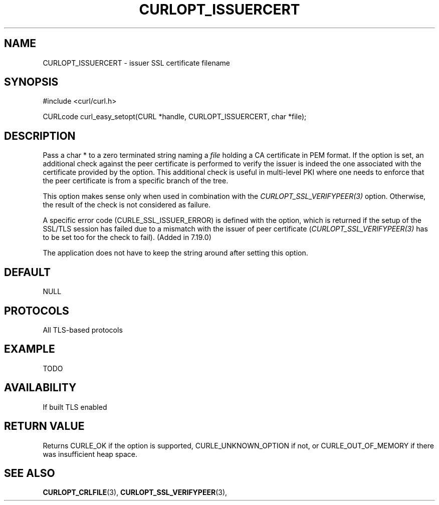 .\" **************************************************************************
.\" *                                  _   _ ____  _
.\" *  Project                     ___| | | |  _ \| |
.\" *                             / __| | | | |_) | |
.\" *                            | (__| |_| |  _ <| |___
.\" *                             \___|\___/|_| \_\_____|
.\" *
.\" * Copyright (C) 1998 - 2014, Daniel Stenberg, <daniel@haxx.se>, et al.
.\" *
.\" * This software is licensed as described in the file COPYING, which
.\" * you should have received as part of this distribution. The terms
.\" * are also available at https://curl.haxx.se/docs/copyright.html.
.\" *
.\" * You may opt to use, copy, modify, merge, publish, distribute and/or sell
.\" * copies of the Software, and permit persons to whom the Software is
.\" * furnished to do so, under the terms of the COPYING file.
.\" *
.\" * This software is distributed on an "AS IS" basis, WITHOUT WARRANTY OF ANY
.\" * KIND, either express or implied.
.\" *
.\" **************************************************************************
.\"
.TH CURLOPT_ISSUERCERT 3 "19 Jun 2014" "libcurl 7.37.0" "curl_easy_setopt options"
.SH NAME
CURLOPT_ISSUERCERT \- issuer SSL certificate filename
.SH SYNOPSIS
#include <curl/curl.h>

CURLcode curl_easy_setopt(CURL *handle, CURLOPT_ISSUERCERT, char *file);
.SH DESCRIPTION
Pass a char * to a zero terminated string naming a \fIfile\fP holding a CA
certificate in PEM format. If the option is set, an additional check against
the peer certificate is performed to verify the issuer is indeed the one
associated with the certificate provided by the option. This additional check
is useful in multi-level PKI where one needs to enforce that the peer
certificate is from a specific branch of the tree.

This option makes sense only when used in combination with the
\fICURLOPT_SSL_VERIFYPEER(3)\fP option. Otherwise, the result of the check is
not considered as failure.

A specific error code (CURLE_SSL_ISSUER_ERROR) is defined with the option,
which is returned if the setup of the SSL/TLS session has failed due to a
mismatch with the issuer of peer certificate (\fICURLOPT_SSL_VERIFYPEER(3)\fP
has to be set too for the check to fail). (Added in 7.19.0)

The application does not have to keep the string around after setting this
option.
.SH DEFAULT
NULL
.SH PROTOCOLS
All TLS-based protocols
.SH EXAMPLE
TODO
.SH AVAILABILITY
If built TLS enabled
.SH RETURN VALUE
Returns CURLE_OK if the option is supported, CURLE_UNKNOWN_OPTION if not, or
CURLE_OUT_OF_MEMORY if there was insufficient heap space.
.SH "SEE ALSO"
.BR CURLOPT_CRLFILE "(3), " CURLOPT_SSL_VERIFYPEER "(3), "
